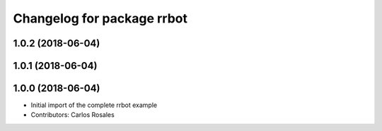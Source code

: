 ^^^^^^^^^^^^^^^^^^^^^^^^^^^
Changelog for package rrbot
^^^^^^^^^^^^^^^^^^^^^^^^^^^

1.0.2 (2018-06-04)
------------------

1.0.1 (2018-06-04)
------------------

1.0.0 (2018-06-04)
------------------
* Initial import of the complete rrbot example
* Contributors: Carlos Rosales
